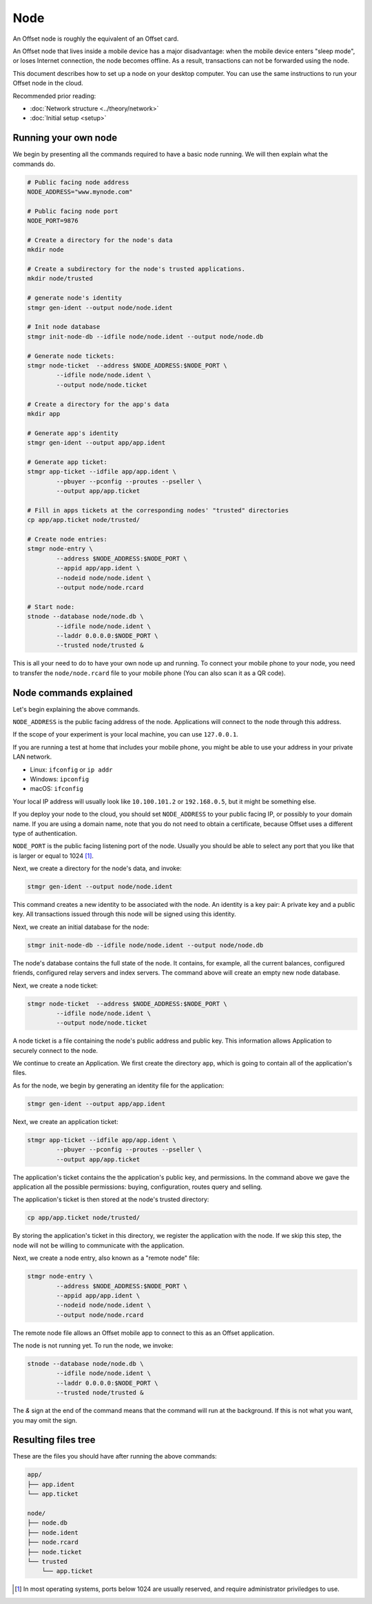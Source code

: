 Node
====

An Offset node is roughly the equivalent of an Offset card.

An Offset node that lives inside a mobile device has a major disadvantage: when
the mobile device enters "sleep mode", or loses Internet connection, the node
becomes offline. As a result, transactions can not be forwarded using the node.

This document describes how to set up a node on your desktop computer. You can
use the same instructions to run your Offset node in the cloud.

Recommended prior reading:

- :doc:`Network structure <../theory/network>`
- :doc:`Initial setup <setup>`

Running your own node
---------------------

We begin by presenting all the commands required to have a basic node running.
We will then explain what the commands do.

.. code:: sh

   # Public facing node address
   NODE_ADDRESS="www.mynode.com"

   # Public facing node port
   NODE_PORT=9876

   # Create a directory for the node's data
   mkdir node

   # Create a subdirectory for the node's trusted applications.
   mkdir node/trusted

   # generate node's identity
   stmgr gen-ident --output node/node.ident

   # Init node database
   stmgr init-node-db --idfile node/node.ident --output node/node.db

   # Generate node tickets:
   stmgr node-ticket  --address $NODE_ADDRESS:$NODE_PORT \
           --idfile node/node.ident \
           --output node/node.ticket

   # Create a directory for the app's data
   mkdir app

   # Generate app's identity
   stmgr gen-ident --output app/app.ident

   # Generate app ticket:
   stmgr app-ticket --idfile app/app.ident \
           --pbuyer --pconfig --proutes --pseller \
           --output app/app.ticket

   # Fill in apps tickets at the corresponding nodes' "trusted" directories
   cp app/app.ticket node/trusted/

   # Create node entries:
   stmgr node-entry \
           --address $NODE_ADDRESS:$NODE_PORT \
           --appid app/app.ident \
           --nodeid node/node.ident \
           --output node/node.rcard

   # Start node:
   stnode --database node/node.db \
           --idfile node/node.ident \
           --laddr 0.0.0.0:$NODE_PORT \
           --trusted node/trusted &


This is all your need to do to have your own node up and running.  To connect
your mobile phone to your node, you need to transfer the ``node/node.rcard``
file to your mobile phone (You can also scan it as a QR
code).

Node commands explained
-----------------------

Let's begin explaining the above commands.

``NODE_ADDRESS`` is the public facing address of the node. Applications will
connect to the node through this address.  

If the scope of your experiment is your local machine, you can use
``127.0.0.1``.

If you are running a test at home that includes your mobile phone, you might be
able to use your address in your private LAN network. 

- Linux: ``ifconfig`` or ``ip addr``
- Windows: ``ipconfig``
- macOS: ``ifconfig``

Your local IP address will usually look like ``10.100.101.2`` or
``192.168.0.5``, but it might be something else.

If you deploy your node to the cloud, you should set ``NODE_ADDRESS`` to your
public facing IP, or possibly to your domain name. If you are using a domain
name, note that you do not need to obtain a certificate, because Offset uses a
different type of authentication.

``NODE_PORT`` is the public facing listening port of the node. Usually you
should be able to select any port that you like that is larger or equal to 1024 [1]_. 

Next, we create a directory for the node's data, and invoke:

.. code:: sh

   stmgr gen-ident --output node/node.ident

This command creates a new identity to be associated with the node. An identity
is a key pair: A private key and a public key. All transactions issued through
this node will be signed using this identity.

Next, we create an initial database for the node:

.. code:: sh

   stmgr init-node-db --idfile node/node.ident --output node/node.db

The node's database contains the full state of the node. It contains, for
example, all the current balances, configured friends, configured relay servers
and index servers. The command above will create an empty new node database.

Next, we create a node ticket:

.. code:: sh

   stmgr node-ticket  --address $NODE_ADDRESS:$NODE_PORT \
           --idfile node/node.ident \
           --output node/node.ticket

A node ticket is a file containing the node's public address and public key.
This information allows Application to securely connect to the node.

We continue to create an Application. We first create the directory ``app``,
which is going to contain all of the application's files.

As for the node, we begin by generating an identity file for the application:

.. code:: sh

   stmgr gen-ident --output app/app.ident

Next, we create an application ticket:

.. code:: sh

   stmgr app-ticket --idfile app/app.ident \
           --pbuyer --pconfig --proutes --pseller \
           --output app/app.ticket

The application's ticket contains the the application's public key, and
permissions. In the command above we gave the application all the possible
permissions: buying, configuration, routes query and selling.

The application's ticket is then stored at the node's trusted directory:

.. code:: sh

   cp app/app.ticket node/trusted/

By storing the application's ticket in this directory, we register the
application with the node. If we skip this step, the node will not be willing
to communicate with the application.

Next, we create a node entry, also known as a "remote node" file:

.. code:: sh

   stmgr node-entry \
           --address $NODE_ADDRESS:$NODE_PORT \
           --appid app/app.ident \
           --nodeid node/node.ident \
           --output node/node.rcard

The remote node file allows an Offset mobile app to connect to this as an
Offset application.

The node is not running yet. To run the node, we invoke:

.. code:: sh

   stnode --database node/node.db \
           --idfile node/node.ident \
           --laddr 0.0.0.0:$NODE_PORT \
           --trusted node/trusted &

The `&` sign at the end of the command means that the command will run at the
background. If this is not what you want, you may omit the sign.

Resulting files tree
--------------------

These are the files you should have after running the above commands:

.. code:: sh

   app/
   ├── app.ident
   └── app.ticket

   node/
   ├── node.db
   ├── node.ident
   ├── node.rcard
   ├── node.ticket
   └── trusted
       └── app.ticket


.. [1]
   In most operating systems, ports below 1024 are usually reserved, and
   require administrator priviledges to use.

